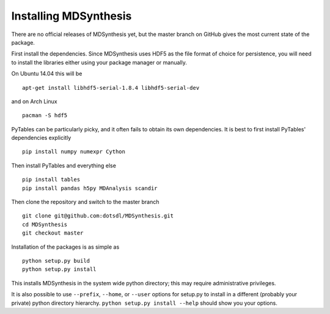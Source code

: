 ======================
Installing MDSynthesis
======================
There are no official releases of MDSynthesis yet, but the master
branch on GitHub gives the most current state of the package. 

First install the dependencies. Since MDSynthesis uses HDF5 as the file format
of choice for persistence, you will need to install the libraries either using
your package manager or manually. 

On Ubuntu 14.04 this will be ::

    apt-get install libhdf5-serial-1.8.4 libhdf5-serial-dev

and on Arch Linux ::
   
    pacman -S hdf5
    
PyTables can be particularly picky, and it often fails to obtain its own
dependencies. It is best to first install PyTables' dependencies explicitly ::

    pip install numpy numexpr Cython

Then install PyTables and everything else ::
    
    pip install tables 
    pip install pandas h5py MDAnalysis scandir

Then clone the repository and switch to the master branch ::

    git clone git@github.com:dotsdl/MDSynthesis.git
    cd MDSynthesis
    git checkout master

Installation of the packages is as simple as ::

    python setup.py build
    python setup.py install

This installs MDSynthesis in the system wide python directory; this may
require administrative privileges.

It is also possible to use ``--prefix``, ``--home``, or ``--user`` options for
setup.py to install in a different (probably your private) python directory
hierarchy. ``python setup.py install --help`` should show you your options.

